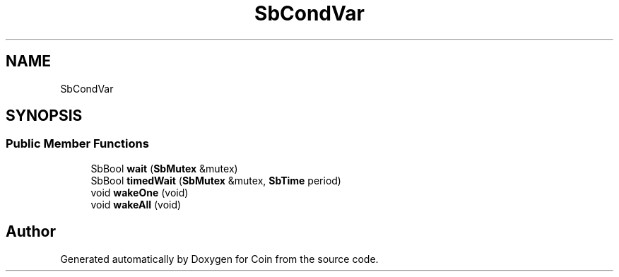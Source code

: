 .TH "SbCondVar" 3 "Sun May 28 2017" "Version 4.0.0a" "Coin" \" -*- nroff -*-
.ad l
.nh
.SH NAME
SbCondVar
.SH SYNOPSIS
.br
.PP
.SS "Public Member Functions"

.in +1c
.ti -1c
.RI "SbBool \fBwait\fP (\fBSbMutex\fP &mutex)"
.br
.ti -1c
.RI "SbBool \fBtimedWait\fP (\fBSbMutex\fP &mutex, \fBSbTime\fP period)"
.br
.ti -1c
.RI "void \fBwakeOne\fP (void)"
.br
.ti -1c
.RI "void \fBwakeAll\fP (void)"
.br
.in -1c

.SH "Author"
.PP 
Generated automatically by Doxygen for Coin from the source code\&.

